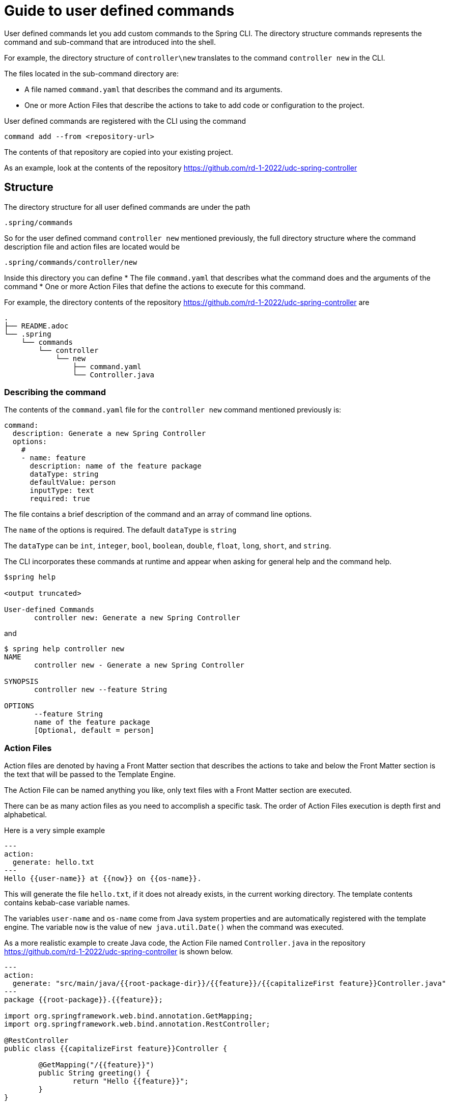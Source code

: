 = Guide to user defined commands

User defined commands let you add custom commands to the Spring CLI.
The directory structure commands represents the command and sub-command that are introduced into the shell.

For example, the directory structure of `controller\new` translates to the command `controller new` in the CLI.

The files located in the sub-command directory are:

  * A file named `command.yaml` that describes the command and its arguments.
  * One or more Action Files that describe the actions to take to add code or configuration to the project.

User defined commands are registered with the CLI using the command
```
command add --from <repository-url>
```
The contents of that repository are copied into your existing project.

As an example, look at the contents of the repository https://github.com/rd-1-2022/udc-spring-controller

== Structure

The directory structure for all user defined commands are under the path

```
.spring/commands
```

So for the user defined command `controller new` mentioned previously, the full directory structure where the command description file and action files are located would be
```
.spring/commands/controller/new
```

Inside this directory you can define
  * The file `command.yaml` that describes what the command does and the arguments of the command
  * One or more Action Files that define the actions to execute for this command.

For example, the directory contents of the repository https://github.com/rd-1-2022/udc-spring-controller are

```
.
├── README.adoc
└── .spring
    └── commands
        └── controller
            └── new
                ├── command.yaml
                └── Controller.java

```

=== Describing the command

The contents of the `command.yaml` file for the `controller new` command mentioned previously is:

```
command:
  description: Generate a new Spring Controller
  options:
    #
    - name: feature
      description: name of the feature package
      dataType: string
      defaultValue: person
      inputType: text
      required: true
```

The file contains a brief description of the command and an array of command line options.

The `name` of the options is required.  The default `dataType` is `string`

The `dataType` can be `int`, `integer`, `bool`, `boolean`, `double`, `float`, `long`, `short`, and `string`.

The CLI incorporates these commands at runtime and appear when asking for general help and the command help.

```
$spring help

<output truncated>

User-defined Commands
       controller new: Generate a new Spring Controller
```

and

```
$ spring help controller new
NAME
       controller new - Generate a new Spring Controller

SYNOPSIS
       controller new --feature String

OPTIONS
       --feature String
       name of the feature package
       [Optional, default = person]
```

=== Action Files
Action files are denoted by having a Front Matter section that describes the actions to take and below the Front Matter section is the text that will be passed to the Template Engine.

The Action File can be named anything you like, only text files with a Front Matter section are executed.

There can be as many action files as you need to accomplish a specific task.  The order of Action Files execution is depth first and alphabetical.

Here is a very simple example

```
---
action:
  generate: hello.txt
---
Hello {{user-name}} at {{now}} on {{os-name}}.

```

This will generate the file `hello.txt`, if it does not already exists, in the current working directory.
The template contents contains kebab-case variable names.

The variables `user-name` and `os-name` come from Java system properties and are automatically registered with the template engine.
The variable `now` is the value of `new java.util.Date()` when the command was executed.

As a more realistic example to create Java code, the Action File named `Controller.java` in the repository https://github.com/rd-1-2022/udc-spring-controller is shown below.


```java
---
action:
  generate: "src/main/java/{{root-package-dir}}/{{feature}}/{{capitalizeFirst feature}}Controller.java"
---
package {{root-package}}.{{feature}};

import org.springframework.web.bind.annotation.GetMapping;
import org.springframework.web.bind.annotation.RestController;

@RestController
public class {{capitalizeFirst feature}}Controller {

	@GetMapping("/{{feature}}")
	public String greeting() {
		return "Hello {{feature}}";
	}
}
```

The `generate` field in the Front Matter section defines the location of the file to be generated.
The value of the `generate` will often contain template variables.

If the file exists, it will not be overwritten unless the additional field `overwrite` at the same level of `generate` is added to the Front Matter section.

All command line arguments are passed to the template engine as variables, in this case the `feature` option.

One of the useful built-in variables is `root-package-dir` which is the directory where the class containing the `@SpringApplication` annotation is located.


== Template Engine

The template engine is https://github.com/jknack/handlebars.java[Handlebars].
Several Handlebar helpers are registered by default

  * https://github.com/jknack/handlebars.java#string-helpers[StringHelpers]
  * https://github.com/jknack/handlebars.java#humanize[HumanizeHelper]
  * https://github.com/jknack/handlebars.java#conditional-helpers[Conditional Helpers]

In the previous example, the template variable `{{capitalizeFirst feature}}` is an example of using a Handlebar helper

Several system variables are exposed to the template engine by default.

  * `System.getProperties()` is available under `{{system-properties}}`
  * `System.getenv()` is available under `{{system-environment}}`
  * The current time defined by `new Date().toString()` is available under `{{now}}`
  * The System Property `java.io.tmpdir` is available under `{{tmp-dir}}`
  * The System Property `file.separator` is available under `{{file-separator}}`
  * The System Property `os.name` is available under `{{os-name}}`
  * The System Property `user.name` is available under `{{user.name}}`

The Java package name where the Spring Boot main application class resides is available under `{{root-package}}`

The directory where the Spring Boot main applicaiton class resides is available under `{{root-package-dir}}`

The Maven model exposes several variables:

  * `{{artifact-id}}`
  * `{{artifact-version}}`
  * `{{artifact-path}}`
  * `{{project-name}}`
  * `{{project-descriptoin}}`
  * `{{maven-model}` - This the class https://maven.apache.org/ref/3.9.0/maven-model/apidocs/org/apache/maven/model/Model.html[org.apache.maven.model.Model]
  * `{{maven-properties}}` - This is a Java Properties object that has as keys, the values of what each entry in the POM's `<properties>` section.
  * `{{java-version}}` - This looks for a Maven Property in the POM of the name `java.version`.  If it the value is `1.8`, it is converted to the value `8`.

== Creating a new user defined command

A simple way to get started is to run the command

```
spring command new hello create
```

This creates an user defined command named `hello` with the sub-command named `create`.

You can view the full set of options for `spring command new` by executing `spring command new --help`.
The output is shown below.

```
$ spring command new --help
NAME
       command new - Create a new user-defined command

SYNOPSIS
       command new --commandName String --subCommandName String --path String --help

OPTIONS
       --commandName String
       The name of the user-defined command to create
       [Optional, default = hello]

       --subCommandName String
       The name of the user-defined sub-command to create
       [Optional, default = new]

       --path String
       Path to execute command in
       [Optional]

       --help or -h
       help for command new
       [Optional]
```

Executing `spring command new hello create` generates following directory structure and files as discussed previously.

```
.
├── README.adoc
└── .spring
    └── commands
        └── hello
            └── create
                ├── command.yaml
                └── hello.yaml

```

The contents of the `command.yaml` file is shown below.  It contains one command line argument, named `greeting`

```
command:
  description: Generate a new file with a hello message
  options:
    #
    - name: greeting
      description: who or what to say hello to
      dataType: string
      defaultValue: World
      inputType: text     # TEXT
```

And the action file `hello.yaml` is shown below.  It generates the file named `hello.txt`

```
---
action:
  generate: hello.txt
---
Hello {{greeting}} at {{now}} on {{os-name}}.
```

The command is listed under the heading `User-defined Commands` when executing the command `spring help`.

```
...
User-defined Commands
       hello create: Generate a new file with a hello message
```


Executing the command `spring hello create` generates the file hello.txt with the following contents:

```
Hello World at Mar 9, 2023 on Linux.
```








== Learning more

The section xref:front-matter-properties.adoc[Front Matter Properites] describes all the options available for you to use in Action Files to add or modify code and configuration to a project.
